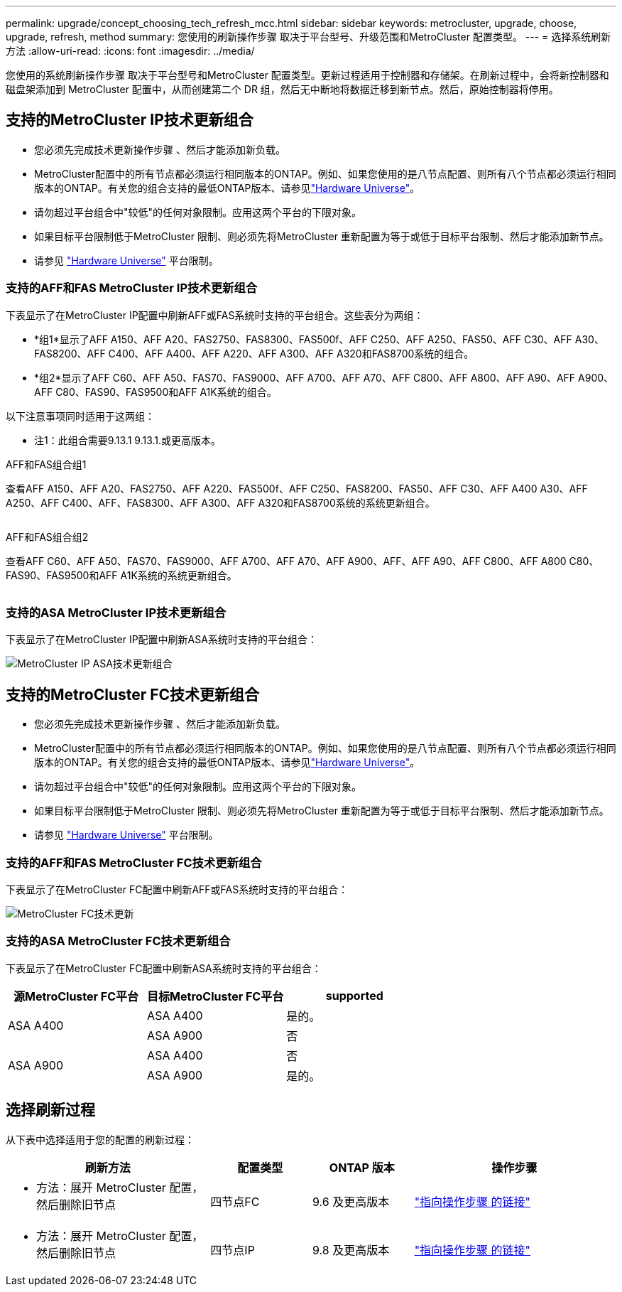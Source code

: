 ---
permalink: upgrade/concept_choosing_tech_refresh_mcc.html 
sidebar: sidebar 
keywords: metrocluster, upgrade, choose, upgrade, refresh, method 
summary: 您使用的刷新操作步骤 取决于平台型号、升级范围和MetroCluster 配置类型。 
---
= 选择系统刷新方法
:allow-uri-read: 
:icons: font
:imagesdir: ../media/


[role="lead"]
您使用的系统刷新操作步骤 取决于平台型号和MetroCluster 配置类型。更新过程适用于控制器和存储架。在刷新过程中，会将新控制器和磁盘架添加到 MetroCluster 配置中，从而创建第二个 DR 组，然后无中断地将数据迁移到新节点。然后，原始控制器将停用。



== 支持的MetroCluster IP技术更新组合

* 您必须先完成技术更新操作步骤 、然后才能添加新负载。
* MetroCluster配置中的所有节点都必须运行相同版本的ONTAP。例如、如果您使用的是八节点配置、则所有八个节点都必须运行相同版本的ONTAP。有关您的组合支持的最低ONTAP版本、请参见link:https://hwu.netapp.com["Hardware Universe"^]。
* 请勿超过平台组合中"较低"的任何对象限制。应用这两个平台的下限对象。
* 如果目标平台限制低于MetroCluster 限制、则必须先将MetroCluster 重新配置为等于或低于目标平台限制、然后才能添加新节点。
* 请参见 link:https://hwu.netapp.com["Hardware Universe"^] 平台限制。




=== 支持的AFF和FAS MetroCluster IP技术更新组合

下表显示了在MetroCluster IP配置中刷新AFF或FAS系统时支持的平台组合。这些表分为两组：

* *组1*显示了AFF A150、AFF A20、FAS2750、FAS8300、FAS500f、AFF C250、AFF A250、FAS50、AFF C30、AFF A30、FAS8200、AFF C400、AFF A400、AFF A220、AFF A300、AFF A320和FAS8700系统的组合。
* *组2*显示了AFF C60、AFF A50、FAS70、FAS9000、AFF A700、AFF A70、AFF C800、AFF A800、AFF A90、AFF A900、AFF C80、FAS90、FAS9500和AFF A1K系统的组合。


以下注意事项同时适用于这两组：

* 注1：此组合需要9.13.1 9.13.1.或更高版本。


[role="tabbed-block"]
====
.AFF和FAS组合组1
--
查看AFF A150、AFF A20、FAS2750、AFF A220、FAS500f、AFF C250、FAS8200、FAS50、AFF C30、AFF A400 A30、AFF A250、AFF C400、AFF、FAS8300、AFF A300、AFF A320和FAS8700系统的系统更新组合。

image:../media/tech-refresh-ip-group-1-updated.png[""]

--
.AFF和FAS组合组2
--
查看AFF C60、AFF A50、FAS70、FAS9000、AFF A700、AFF A70、AFF A900、AFF、AFF A90、AFF C800、AFF A800 C80、FAS90、FAS9500和AFF A1K系统的系统更新组合。

image:../media/tech-refresh-ip-group-2-updated.png[""]

--
====


=== 支持的ASA MetroCluster IP技术更新组合

下表显示了在MetroCluster IP配置中刷新ASA系统时支持的平台组合：

image::../media/mcc-ip-techrefresh-asa-9161.png[MetroCluster IP ASA技术更新组合]



== 支持的MetroCluster FC技术更新组合

* 您必须先完成技术更新操作步骤 、然后才能添加新负载。
* MetroCluster配置中的所有节点都必须运行相同版本的ONTAP。例如、如果您使用的是八节点配置、则所有八个节点都必须运行相同版本的ONTAP。有关您的组合支持的最低ONTAP版本、请参见link:https://hwu.netapp.com["Hardware Universe"^]。
* 请勿超过平台组合中"较低"的任何对象限制。应用这两个平台的下限对象。
* 如果目标平台限制低于MetroCluster 限制、则必须先将MetroCluster 重新配置为等于或低于目标平台限制、然后才能添加新节点。
* 请参见 link:https://hwu.netapp.com["Hardware Universe"^] 平台限制。




=== 支持的AFF和FAS MetroCluster FC技术更新组合

下表显示了在MetroCluster FC配置中刷新AFF或FAS系统时支持的平台组合：

image::../media/metrocluster_fc_tech_refresh.png[MetroCluster FC技术更新]



=== 支持的ASA MetroCluster FC技术更新组合

下表显示了在MetroCluster FC配置中刷新ASA系统时支持的平台组合：

[cols="3*"]
|===
| 源MetroCluster FC平台 | 目标MetroCluster FC平台 | supported 


.2+| ASA A400 | ASA A400 | 是的。 


| ASA A900 | 否 


.2+| ASA A900 | ASA A400 | 否 


| ASA A900 | 是的。 
|===


== 选择刷新过程

从下表中选择适用于您的配置的刷新过程：

[cols="2,1,1,2"]
|===
| 刷新方法 | 配置类型 | ONTAP 版本 | 操作步骤 


 a| 
* 方法：展开 MetroCluster 配置，然后删除旧节点

 a| 
四节点FC
 a| 
9.6 及更高版本
 a| 
link:task_refresh_4n_mcc_fc.html["指向操作步骤 的链接"]



 a| 
* 方法：展开 MetroCluster 配置，然后删除旧节点

 a| 
四节点IP
 a| 
9.8 及更高版本
 a| 
link:task_refresh_4n_mcc_ip.html["指向操作步骤 的链接"]

|===